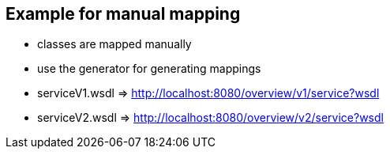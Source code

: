 == Example for manual mapping

* classes are mapped manually
* use the generator for generating mappings

* serviceV1.wsdl => http://localhost:8080/overview/v1/service?wsdl
* serviceV2.wsdl => http://localhost:8080/overview/v2/service?wsdl


